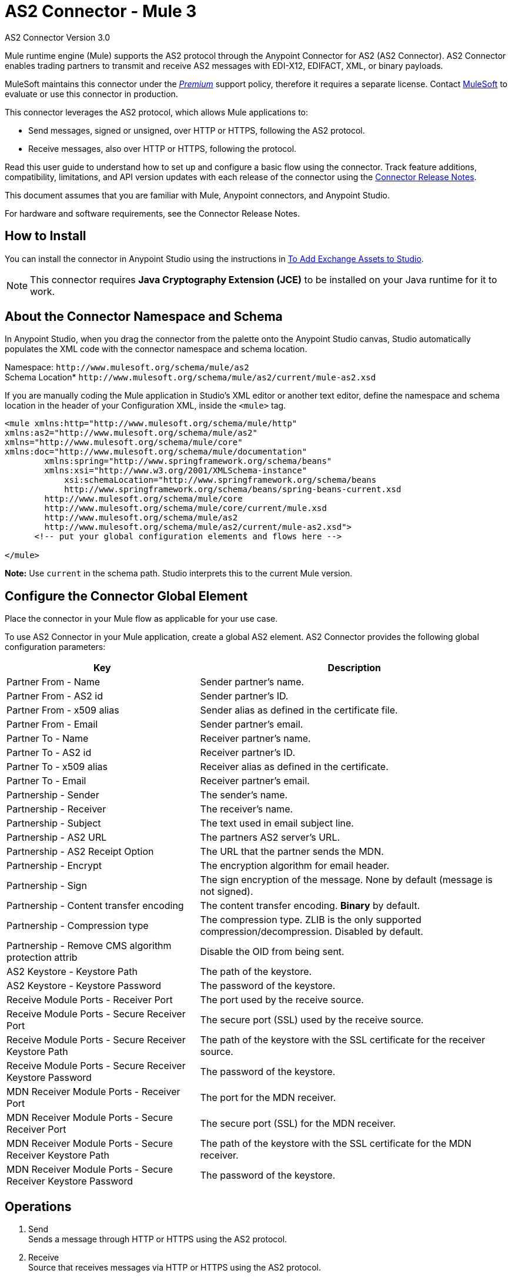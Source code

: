 = AS2 Connector - Mule 3
:page-aliases: connectors::as2/as2-connector-v3-mule3.adoc



AS2 Connector Version 3.0

Mule runtime engine (Mule) supports the AS2 protocol through the Anypoint Connector for AS2 (AS2 Connector). AS2 Connector enables trading partners to transmit and receive AS2 messages with EDI-X12, EDIFACT, XML, or binary payloads.

MuleSoft maintains this connector under the link:/mule-user-guide/v/4.0/anypoint-connectors#connector-categories[_Premium_] support policy, therefore it requires a separate license. Contact mailto:sales@mulesoft.com[MuleSoft] to evaluate or use this connector in production.

This connector leverages the AS2 protocol, which allows Mule applications to:

* Send messages, signed or unsigned, over HTTP or HTTPS, following the AS2 protocol.
* Receive messages, also over HTTP or HTTPS, following the protocol.

Read this user guide to understand how to set up and configure a basic flow using the connector. Track feature additions, compatibility, limitations, and API version updates with each release of the connector using the xref:release-notes::connector/as2-connector-release-notes.adoc[Connector Release Notes].

// Review the connector operations and functionality using the http:mulesoft.github.io/mule-as2-connector/[Technical Reference].

This document assumes that you are familiar with Mule, Anypoint connectors, and Anypoint Studio.

For hardware and software requirements, see the Connector Release Notes.

[[install]]
== How to Install

You can install the connector in Anypoint Studio using the instructions in
link:/anypoint-exchange/ex2-studio[To Add Exchange Assets to Studio].

[NOTE]
This connector requires *Java Cryptography Extension (JCE)* to be installed on your Java runtime for it to work.

== About the Connector Namespace and Schema

In Anypoint Studio, when you drag the connector from the palette onto the Anypoint Studio canvas, Studio automatically populates the XML code with the connector namespace and schema location.

Namespace: `+http://www.mulesoft.org/schema/mule/as2+` +
Schema Location* `+http://www.mulesoft.org/schema/mule/as2/current/mule-as2.xsd+`

If you are manually coding the Mule application in Studio's XML editor or another text editor, define the namespace and schema location in the header of your Configuration XML, inside the `<mule>` tag.

[source, xml,linenums]
----
<mule xmlns:http="http://www.mulesoft.org/schema/mule/http"
xmlns:as2="http://www.mulesoft.org/schema/mule/as2"
xmlns="http://www.mulesoft.org/schema/mule/core"
xmlns:doc="http://www.mulesoft.org/schema/mule/documentation"
	xmlns:spring="http://www.springframework.org/schema/beans"
	xmlns:xsi="http://www.w3.org/2001/XMLSchema-instance"
	    xsi:schemaLocation="http://www.springframework.org/schema/beans
	    http://www.springframework.org/schema/beans/spring-beans-current.xsd
        http://www.mulesoft.org/schema/mule/core
	http://www.mulesoft.org/schema/mule/core/current/mule.xsd
        http://www.mulesoft.org/schema/mule/as2
	http://www.mulesoft.org/schema/mule/as2/current/mule-as2.xsd">
      <!-- put your global configuration elements and flows here -->

</mule>
----

*Note:* Use `current` in the schema path. Studio interprets this to the current Mule version.

[[configure]]
== Configure the Connector Global Element

Place the connector in your Mule flow as applicable for your use case.

To use AS2 Connector in your Mule application, create a global AS2 element. AS2 Connector provides the following global configuration parameters:

[%header%autowidth.spread]
|===
|Key| Description
|Partner From - Name| Sender partner's name.
|Partner From - AS2 id| Sender partner's ID.
|Partner From - x509 alias| Sender alias as defined in the certificate file.
|Partner From - Email| Sender partner's email.
|Partner To - Name| Receiver partner's name.
|Partner To - AS2 id| Receiver partner's ID.
|Partner To - x509 alias| Receiver alias as defined in the certificate.
|Partner To - Email| Receiver partner's email.
|Partnership - Sender| The sender's name.
|Partnership - Receiver| The receiver's name.
|Partnership - Subject| The text used in email subject line.
|Partnership - AS2 URL| The partners AS2 server's URL.
|Partnership - AS2 Receipt Option| The URL that the partner sends the MDN.
|Partnership - Encrypt| The encryption algorithm for email header.
|Partnership - Sign|The sign encryption of the message. None by default (message is not signed).
|Partnership - Content transfer encoding|The content transfer encoding. *Binary* by default.
|Partnership - Compression type|The compression type. ZLIB is the only supported compression/decompression. Disabled by default.
|Partnership - Remove CMS algorithm protection attrib|Disable the OID from being sent.
|AS2 Keystore - Keystore Path|The path of the keystore.
|AS2 Keystore - Keystore Password|The password of the keystore.
|Receive Module Ports - Receiver Port|The port used by the receive source.
|Receive Module Ports - Secure Receiver Port|The secure port (SSL) used by the receive source.
|Receive Module Ports - Secure Receiver Keystore Path|The path of the keystore with the SSL certificate for the receiver source.
|Receive Module Ports - Secure Receiver Keystore Password|The password of the keystore.
|MDN Receiver Module Ports - Receiver Port|The port for the MDN receiver.
|MDN Receiver Module Ports - Secure Receiver Port|The secure port (SSL) for the MDN receiver.
|MDN Receiver Module Ports - Secure Receiver Keystore Path|The path of the keystore with the SSL certificate for the MDN receiver.
|MDN Receiver Module Ports - Secure Receiver Keystore Password|The password of the keystore.
|===


[[operations]]
== Operations

. Send +
Sends a message through HTTP or HTTPS using the AS2 protocol.
. Receive +
Source that receives messages via HTTP or HTTPS using the AS2 protocol.

== Using the Connector

* link:#use-case-1[Working example of send use case]
* link:#use-case-2[Working example of receive source use case]

To configure the connector you have to complete the connector's global element properties with the required elements as described above.

image::as2-configuration-1.png[]

You can set placeholders in each property and define them in the `mule-app.properties` file.

[use-case-1]
== Example of a Send Use Case

image::as2-sender-flow-demo.png[]

[use-case-2]
== Example of a Receive Source Use Case

image::as2-receive-flow-demo.png[]

== Proxy Bypass Configuration

To disable the proxy settings in Studio: 

. In the Studio menu, select *Run as > Mule Application (configure)*. 
. Select your app and navigate to the *Arguments* tab.
. Add the following argument in the *VM arguments* field: +
`-Dhttp.nonProxyHosts=YOURSERVERURLHERETOBYPASS`

Arguments accept multiple values, including wildcards. Separate multiple arguments with a pipe (`|`), for example: `&#42;.local|127.0.0.1`


== See Also

* xref:connectors::introduction/introduction-to-anypoint-connectors.adoc[Introduction to Anypoint Connectors]
* https://www.mulesoft.com/exchange/com.mulesoft.connectors/mule-modules-as2/[AS2 Connector for Mule 3 on Anypoint Exchange]
* https://help.mulesoft.com[MuleSoft Help Center]

